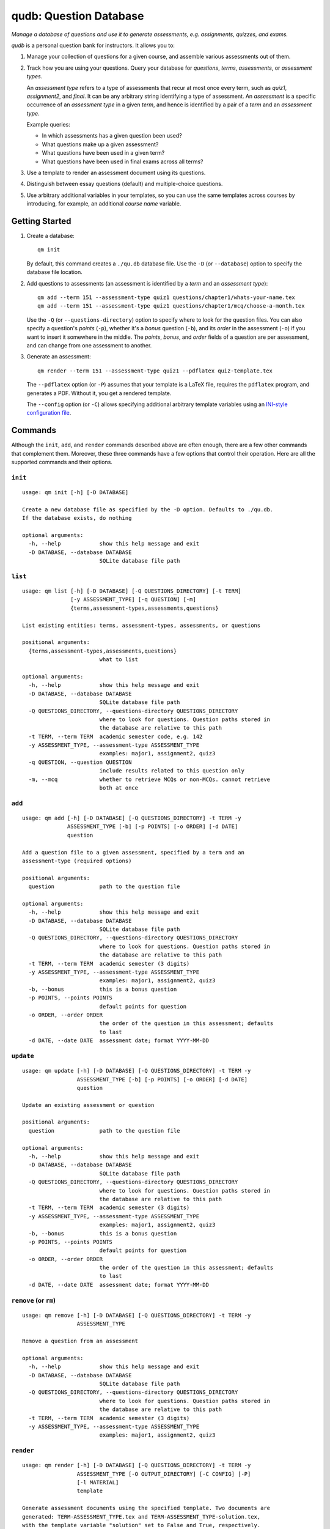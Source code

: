 qudb: Question Database
=======================

*Manage a database of questions and use it to generate assessments, e.g.
assignments, quizzes, and exams.*

*qudb* is a personal question bank for instructors. It allows you to:

1. Manage your collection of questions for a given course, and assemble
   various assessments out of them.

2. Track how you are using your questions. Query your database for
   *questions*, *terms*, *assessments*, or *assessment types*.

   An *assessment type* refers to a type of assessments that recur at
   most once every term, such as *quiz1*, *assignment2*, and *final*. It
   can be any arbitrary string identifying a type of assessment. An
   *assessment* is a specific occurrence of an *assessment type* in a
   given *term*, and hence is identified by a pair of a *term* and an
   *assessment type*.

   Example queries:

   -  In which assessments has a given question been used?
   -  What questions make up a given assessment?
   -  What questions have been used in a given term?
   -  What questions have been used in final exams across all terms?

3. Use a template to render an assessment document using its questions.

4. Distinguish between essay questions (default) and multiple-choice
   questions.

5. Use arbitrary additional variables in your templates, so you can use
   the same templates across courses by introducing, for example, an
   additional *course name* variable.

Getting Started
---------------

1. Create a database:

   ::

       qm init

   By default, this command creates a ``./qu.db`` database file. Use the
   ``-D`` (or ``--database``) option to specify the database file
   location.

2. Add questions to assessments (an assessment is identified by a *term*
   and an *assessment type*):

   ::

       qm add --term 151 --assessment-type quiz1 questions/chapter1/whats-your-name.tex
       qm add --term 151 --assessment-type quiz1 questions/chapter1/mcq/choose-a-month.tex

   Use the ``-Q`` (or ``--questions-directory``) option to specify where
   to look for the question files. You can also specify a question's
   *points* (``-p``), whether it's a *bonus* question (``-b``), and its
   *order* in the assessment (``-o``) if you want to insert it somewhere
   in the middle. The *points*, *bonus*, and *order* fields of a
   question are per assessment, and can change from one assessment to
   another.

3. Generate an assessment:

   ::

       qm render --term 151 --assessment-type quiz1 --pdflatex quiz-template.tex

   The ``--pdflatex`` option (or ``-P``) assumes that your template is a
   LaTeX file, requires the ``pdflatex`` program, and generates a PDF.
   Without it, you get a rendered template.

   The ``--config`` option (or ``-C``) allows specifying additional
   arbitrary template variables using an `INI-style configuration
   file <https://docs.python.org/3/library/configparser.html#supported-ini-file-structure>`__.

Commands
--------

Although the ``init``, ``add``, and ``render`` commands described above
are often enough, there are a few other commands that complement them.
Moreover, these three commands have a few options that control their
operation. Here are all the supported commands and their options.

``init``
~~~~~~~~

::

    usage: qm init [-h] [-D DATABASE]

    Create a new database file as specified by the -D option. Defaults to ./qu.db.
    If the database exists, do nothing

    optional arguments:
      -h, --help            show this help message and exit
      -D DATABASE, --database DATABASE
                            SQLite database file path

``list``
~~~~~~~~

::

    usage: qm list [-h] [-D DATABASE] [-Q QUESTIONS_DIRECTORY] [-t TERM]
                   [-y ASSESSMENT_TYPE] [-q QUESTION] [-m]
                   {terms,assessment-types,assessments,questions}

    List existing entities: terms, assessment-types, assessments, or questions

    positional arguments:
      {terms,assessment-types,assessments,questions}
                            what to list

    optional arguments:
      -h, --help            show this help message and exit
      -D DATABASE, --database DATABASE
                            SQLite database file path
      -Q QUESTIONS_DIRECTORY, --questions-directory QUESTIONS_DIRECTORY
                            where to look for questions. Question paths stored in
                            the database are relative to this path
      -t TERM, --term TERM  academic semester code, e.g. 142
      -y ASSESSMENT_TYPE, --assessment-type ASSESSMENT_TYPE
                            examples: major1, assignment2, quiz3
      -q QUESTION, --question QUESTION
                            include results related to this question only
      -m, --mcq             whether to retrieve MCQs or non-MCQs. cannot retrieve
                            both at once

``add``
~~~~~~~

::

    usage: qm add [-h] [-D DATABASE] [-Q QUESTIONS_DIRECTORY] -t TERM -y
                  ASSESSMENT_TYPE [-b] [-p POINTS] [-o ORDER] [-d DATE]
                  question

    Add a question file to a given assessment, specified by a term and an
    assessment-type (required options)

    positional arguments:
      question              path to the question file

    optional arguments:
      -h, --help            show this help message and exit
      -D DATABASE, --database DATABASE
                            SQLite database file path
      -Q QUESTIONS_DIRECTORY, --questions-directory QUESTIONS_DIRECTORY
                            where to look for questions. Question paths stored in
                            the database are relative to this path
      -t TERM, --term TERM  academic semester (3 digits)
      -y ASSESSMENT_TYPE, --assessment-type ASSESSMENT_TYPE
                            examples: major1, assignment2, quiz3
      -b, --bonus           this is a bonus question
      -p POINTS, --points POINTS
                            default points for question
      -o ORDER, --order ORDER
                            the order of the question in this assessment; defaults
                            to last
      -d DATE, --date DATE  assessment date; format YYYY-MM-DD

``update``
~~~~~~~~~~

::

    usage: qm update [-h] [-D DATABASE] [-Q QUESTIONS_DIRECTORY] -t TERM -y
                     ASSESSMENT_TYPE [-b] [-p POINTS] [-o ORDER] [-d DATE]
                     question

    Update an existing assessment or question

    positional arguments:
      question              path to the question file

    optional arguments:
      -h, --help            show this help message and exit
      -D DATABASE, --database DATABASE
                            SQLite database file path
      -Q QUESTIONS_DIRECTORY, --questions-directory QUESTIONS_DIRECTORY
                            where to look for questions. Question paths stored in
                            the database are relative to this path
      -t TERM, --term TERM  academic semester (3 digits)
      -y ASSESSMENT_TYPE, --assessment-type ASSESSMENT_TYPE
                            examples: major1, assignment2, quiz3
      -b, --bonus           this is a bonus question
      -p POINTS, --points POINTS
                            default points for question
      -o ORDER, --order ORDER
                            the order of the question in this assessment; defaults
                            to last
      -d DATE, --date DATE  assessment date; format YYYY-MM-DD

``remove`` (or ``rm``)
~~~~~~~~~~~~~~~~~~~~~~

::

    usage: qm remove [-h] [-D DATABASE] [-Q QUESTIONS_DIRECTORY] -t TERM -y
                     ASSESSMENT_TYPE

    Remove a question from an assessment

    optional arguments:
      -h, --help            show this help message and exit
      -D DATABASE, --database DATABASE
                            SQLite database file path
      -Q QUESTIONS_DIRECTORY, --questions-directory QUESTIONS_DIRECTORY
                            where to look for questions. Question paths stored in
                            the database are relative to this path
      -t TERM, --term TERM  academic semester (3 digits)
      -y ASSESSMENT_TYPE, --assessment-type ASSESSMENT_TYPE
                            examples: major1, assignment2, quiz3

``render``
~~~~~~~~~~

::

    usage: qm render [-h] [-D DATABASE] [-Q QUESTIONS_DIRECTORY] -t TERM -y
                     ASSESSMENT_TYPE [-O OUTPUT_DIRECTORY] [-C CONFIG] [-P]
                     [-l MATERIAL]
                     template

    Generate assessment documents using the specified template. Two documents are
    generated: TERM-ASSESSMENT_TYPE.tex and TERM-ASSESSMENT_TYPE-solution.tex,
    with the template variable "solution" set to False and True, respectively.
    Templates are rendered using the Jinja2 template engine, with the following
    delimiters: <% block %><% endblock %>, << variable >>, <# comment #>

    positional arguments:
      template              path to the jinja2 template file

    optional arguments:
      -h, --help            show this help message and exit
      -D DATABASE, --database DATABASE
                            SQLite database file path
      -Q QUESTIONS_DIRECTORY, --questions-directory QUESTIONS_DIRECTORY
                            where to look for questions. Question paths stored in
                            the database are relative to this path
      -t TERM, --term TERM  academic semester (3 digits)
      -y ASSESSMENT_TYPE, --assessment-type ASSESSMENT_TYPE
                            examples: major1, assignment2, quiz3
      -O OUTPUT_DIRECTORY, --output-directory OUTPUT_DIRECTORY
                            the directory in which the rendered files will be
                            saved
      -C CONFIG, --config CONFIG
                            ini-style configuration file defining additional
                            template variables. (Use section [templates])
      -P, --pdflatex        process rendered file with pdflatex (4 runs)
      -l MATERIAL, --material MATERIAL
                            specify the material to which this assessment
                            pertains. Available to the template in the "material"
                            variable

``export``
~~~~~~~~~~

::

    usage: qm export [-h] [-D DATABASE] [--overwrite] file

    Export the database to a YAML file (does not include the contents of question
    files)

    positional arguments:
      file                  YAML file to export to

    optional arguments:
      -h, --help            show this help message and exit
      -D DATABASE, --database DATABASE
                            SQLite database file path
      --overwrite           overwrite the file if it already exists

``import``
~~~~~~~~~~

::

    usage: qm import [-h] [-D DATABASE] [-Q QUESTIONS_DIRECTORY] [-u] file

    Import data from a YAML file into the database. To learn the YAML schema,
    export a minimal database, or see the README.md file

    positional arguments:
      file                  YAML file to import

    optional arguments:
      -h, --help            show this help message and exit
      -D DATABASE, --database DATABASE
                            SQLite database file path
      -Q QUESTIONS_DIRECTORY, --questions-directory QUESTIONS_DIRECTORY
                            where to look for questions. Question paths stored in
                            the database are relative to this path
      -u, --update          ignore existing, identical questions

Example valid YAML data:

.. code:: yaml

    '142':          # term code
      quiz1:  # assessment type: creates an assessment in the parent term
      - file: questions/chapter1/q1.tex  # each item in the list is a question
      - file: questions/chapter2/q5.tex  # file: the file containing the question text
        date: 2015-02-14  # a date in any question sets the assessment date
      - bonus: true  # set this question as a bonus question
        file: questions/chapter2/arm-gcc.tex
        points: 20   # how many points are assigned to this question in this assessment
      quiz2:   # another assessment in the same term
      - date: 2015-03-07
        file: questions/chapter3/q2.tex
      - file: questions/chapter3/q3.tex
        points: 20
    '151':          # another term
      quiz1:  # this is a different assessment from the previous quiz1,
              # because it belongs to a different term
      - file: questions/chapter6/q3.tex

Templates
---------

Templates use the `Jinja2 <http://jinja.pocoo.org/>`__ template
language. The ``render`` command requires the ``--term`` and
``--assessment-type`` options to specify an *assessment*. The following
assessment variables are available in the template:

-  ``term``: the term of the specified assessment.
-  ``title``: assessment title, based on its type. For example, *quiz1*
   results in the title *Quiz 1*, and *major1* results in the title
   *Major Exam 1*.
-  ``date``: assessment date, as specified using the ``--date`` option
   of the ``add`` and ``update`` commands.
-  ``solution`` (Boolean): whether we are rendering the solution.
-  ``qs``: an ordered list of question objects belonging to this
   assessment. Includes the following fields:

   -  ``question.file``: path of the question file.
   -  ``points``: question points.
   -  ``bonus`` (Boolean): whether this is a bonus question.

-  ``mcqs``: an ordered list of multiple-choice question objects,
   otherwise similar to ``qs``.
-  ``questions_relpath``: the relative path from the current directory
   to the questions as specified by the ``-Q``/``--questions-directory``
   option.

Variables can be referenced in the template by enclosing them in ``<<``
and ``>>``. For example, ``<< title >>`` renders the assessment's
*title*.

To use some basic logic in the template, use template statements, such
as ``for`` loops or ``if`` conditionals, by enclosing them in ``<%`` and
``%>``. For example:

.. code:: jinja

    <% for q in qs %>
        <% if q.bonus %>
            \bonusquestion
        <% else %>
            \question
        <% endif %>
        <% if q.points %>[<< q.points >>]<% endif %>
        \input{<< questions_relpath >>/<< q.question.file >>}
    <% endfor %>

For information about the template language, consult the `Jinja2
Template Designer
Documentation <http://jinja.pocoo.org/docs/dev/templates/>`__.

Assumptions
-----------

-  One `SQLite <https://www.sqlite.org/>`__ database file per course.
-  Questions and templates are text files.
-  Multiple choice questions have an ``/mcq/`` component in their paths.
-  Each question file includes the question's solution in a way that
   allows it to be easily listed or omitted in a template.
-  Although it is not required, *qudb* works well with the
   `exam <https://www.ctan.org/pkg/exam>`__ LaTeX package. For example,
   each question file can wrap the solution in a ``solution``
   environment, then the template can easily include or exclude the
   solution based on the value of the ``solution`` template variable as
   follows:

.. code:: jinja

    <% if solution %>
    \printanswers
    <% endif %>

License
-------

BSD (2-clause).


